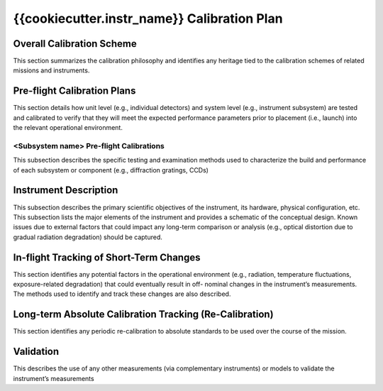 .. _calibration_plan:

**********************************
{{cookiecutter.instr_name}} Calibration Plan
**********************************

Overall Calibration Scheme
==========================
This section summarizes the calibration philosophy and identifies any heritage tied to the
calibration schemes of related missions and instruments.

Pre-flight Calibration Plans
============================
This section details how unit level (e.g., individual detectors) and system level (e.g., instrument
subsystem) are tested and calibrated to verify that they will meet the expected performance
parameters prior to placement (i.e., launch) into the relevant operational environment.

<Subsystem name> Pre-flight Calibrations
----------------------------------------
This subsection describes the specific testing and examination methods used to
characterize the build and performance of each subsystem or component (e.g., diffraction
gratings, CCDs)

Instrument Description
======================
This subsection describes the primary scientific objectives of the instrument, its hardware,
physical configuration, etc. This subsection lists the major elements of the instrument and
provides a schematic of the conceptual design. Known issues due to external factors that
could impact any long-term comparison or analysis (e.g., optical distortion due to gradual
radiation degradation) should be captured.

In-flight Tracking of Short-Term Changes
========================================
This section identifies any potential factors in the operational environment (e.g., radiation,
temperature fluctuations, exposure-related degradation) that could eventually result in off-
nominal changes in the instrument’s measurements. The methods used to identify and track
these changes are also described.

Long-term Absolute Calibration Tracking (Re-Calibration)
========================================================
This section identifies any periodic re-calibration to absolute standards to be used over the
course of the mission.

Validation
==========
This describes the use of any other measurements (via complementary instruments) or models
to validate the instrument’s measurements